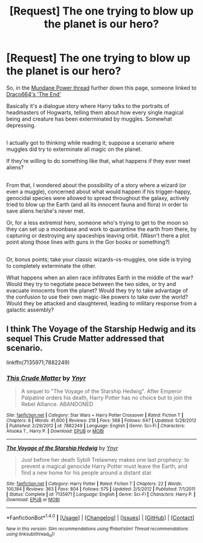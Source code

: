 #+TITLE: [Request] The one trying to blow up the planet is our hero?

* [Request] The one trying to blow up the planet is our hero?
:PROPERTIES:
:Author: Avaday_Daydream
:Score: 4
:DateUnix: 1477264660.0
:DateShort: 2016-Oct-24
:FlairText: Request
:END:
So, in the [[https://www.reddit.com/r/HPfanfiction/comments/58vum6/mundane_power/][Mundane Power thread]] further down this page, someone linked to [[http://draco664.fanficauthors.net/The_End/The_End/][Draco664's 'The End']]

Basically it's a dialogue story where Harry talks to the portraits of headmasters of Hogwarts, telling them about how every single magical being and creature has been exterminated by muggles. Somewhat depressing.

** 
   :PROPERTIES:
   :CUSTOM_ID: section
   :END:
I actually got to thinking while reading it; suppose a scenario where muggles did try to exterminate all magic on the planet.

If they're willing to do something like that, what happens if they ever meet aliens?

** 
   :PROPERTIES:
   :CUSTOM_ID: section-1
   :END:
From that, I wondered about the possibility of a story where a wizard (or even a muggle), concerned about what would happen if his trigger-happy, genocidal species were allowed to spread throughout the galaxy, actively tried to blow up the Earth (and all its innocent fauna and flora) in order to save aliens he/she's never met.

Or, for a less extremist hero, someone who's trying to get to the moon so they can set up a moonbase and work to quarantine the earth from there, by capturing or destroying any spaceships leaving orbit. (Wasn't there a plot point along those lines with guns in the Gor books or something?)

** 
   :PROPERTIES:
   :CUSTOM_ID: section-2
   :END:
Or, bonus points; take your classic wizards-vs-muggles, one side is trying to completely exterminate the other.

What happens when an alien race infiltrates Earth in the middle of the war? Would they try to negotiate peace between the two sides, or try and evacuate innocents from the planet? Would they try to take advantage of the confusion to use their own magic-like powers to take over the world? Would they be attacked and slaughtered, leading to military response from a galactic assembly?


** I think *The Voyage of the Starship Hedwig* and its sequel *This Crude Matter* addressed that scenario.

linkffn(7135971;7882249)
:PROPERTIES:
:Author: InquisitorCOC
:Score: 4
:DateUnix: 1477268339.0
:DateShort: 2016-Oct-24
:END:

*** [[http://www.fanfiction.net/s/7882249/1/][*/This Crude Matter/*]] by [[https://www.fanfiction.net/u/2409341/Ynyr][/Ynyr/]]

#+begin_quote
  A sequel to "The Voyage of the Starship Hedwig". After Emperor Palpatine orders his death, Harry Potter has no choice but to join the Rebel Alliance. ABANDONED
#+end_quote

^{/Site/: [[http://www.fanfiction.net/][fanfiction.net]] *|* /Category/: Star Wars + Harry Potter Crossover *|* /Rated/: Fiction T *|* /Chapters/: 8 *|* /Words/: 41,600 *|* /Reviews/: 218 *|* /Favs/: 568 *|* /Follows/: 647 *|* /Updated/: 5/28/2012 *|* /Published/: 2/29/2012 *|* /id/: 7882249 *|* /Language/: English *|* /Genre/: Sci-Fi *|* /Characters/: Ahsoka T., Harry P. *|* /Download/: [[http://www.ff2ebook.com/old/ffn-bot/index.php?id=7882249&source=ff&filetype=epub][EPUB]] or [[http://www.ff2ebook.com/old/ffn-bot/index.php?id=7882249&source=ff&filetype=mobi][MOBI]]}

--------------

[[http://www.fanfiction.net/s/7135971/1/][*/The Voyage of the Starship Hedwig/*]] by [[https://www.fanfiction.net/u/2409341/Ynyr][/Ynyr/]]

#+begin_quote
  Just before her death Sybill Trelawney makes one last prophecy: to prevent a magical genocide Harry Potter must leave the Earth, and find a new home for his people around a distant star.
#+end_quote

^{/Site/: [[http://www.fanfiction.net/][fanfiction.net]] *|* /Category/: Harry Potter *|* /Rated/: Fiction T *|* /Chapters/: 22 *|* /Words/: 100,184 *|* /Reviews/: 363 *|* /Favs/: 804 *|* /Follows/: 575 *|* /Updated/: 2/5/2012 *|* /Published/: 7/1/2011 *|* /Status/: Complete *|* /id/: 7135971 *|* /Language/: English *|* /Genre/: Sci-Fi *|* /Characters/: Harry P. *|* /Download/: [[http://www.ff2ebook.com/old/ffn-bot/index.php?id=7135971&source=ff&filetype=epub][EPUB]] or [[http://www.ff2ebook.com/old/ffn-bot/index.php?id=7135971&source=ff&filetype=mobi][MOBI]]}

--------------

*FanfictionBot*^{1.4.0} *|* [[[https://github.com/tusing/reddit-ffn-bot/wiki/Usage][Usage]]] | [[[https://github.com/tusing/reddit-ffn-bot/wiki/Changelog][Changelog]]] | [[[https://github.com/tusing/reddit-ffn-bot/issues/][Issues]]] | [[[https://github.com/tusing/reddit-ffn-bot/][GitHub]]] | [[[https://www.reddit.com/message/compose?to=tusing][Contact]]]

^{/New in this version: Slim recommendations using/ ffnbot!slim! /Thread recommendations using/ linksub(thread_id)!}
:PROPERTIES:
:Author: FanfictionBot
:Score: 1
:DateUnix: 1477268400.0
:DateShort: 2016-Oct-24
:END:

